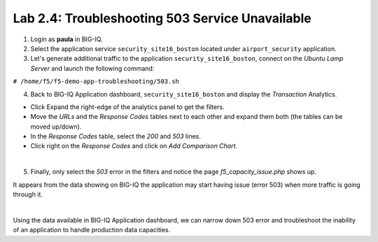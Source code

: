 Lab 2.4: Troubleshooting 503 Service Unavailable
------------------------------------------------
1. Login as **paula** in BIG-IQ.

2. Select the application service ``security_site16_boston`` located under ``airport_security`` application.

3. Let's generate additional traffic to the application ``security_site16_boston``, connect on the *Ubuntu Lamp Server* and launch the following command:

``# /home/f5/f5-demo-app-troubleshooting/503.sh``

4. Back to BIG-IQ Application dashboard, ``security_site16_boston`` and display the *Transaction* Analytics.

- Click Expand the right-edge of the analytics panel to get the filters.
- Move the *URLs* and the *Response Codes* tables next to each other and expand them both (the tables can be moved up/down).
- In the *Response Codes* table, select the *200* and *503* lines.
- Click right on the *Response Codes* and click on *Add Comparison Chart*.

.. image:: ../pictures/module2/img_module2_lab4_1.png
   :align: center
   :scale: 40%

|

5. Finally, only select the *503* error in the filters and notice the page *f5_capacity_issue.php* shows up.

It appears from the data showing on BIG-IQ the application may start having issue (error 503) when 
more traffic is going through it.

.. image:: ../pictures/module2/img_module2_lab4_2.png
   :align: center
   :scale: 40%

|

Using the data available in BIG-IQ Application dashboard, we can narrow down 503 error 
and troubleshoot the inability of an application to handle production data capacities.

